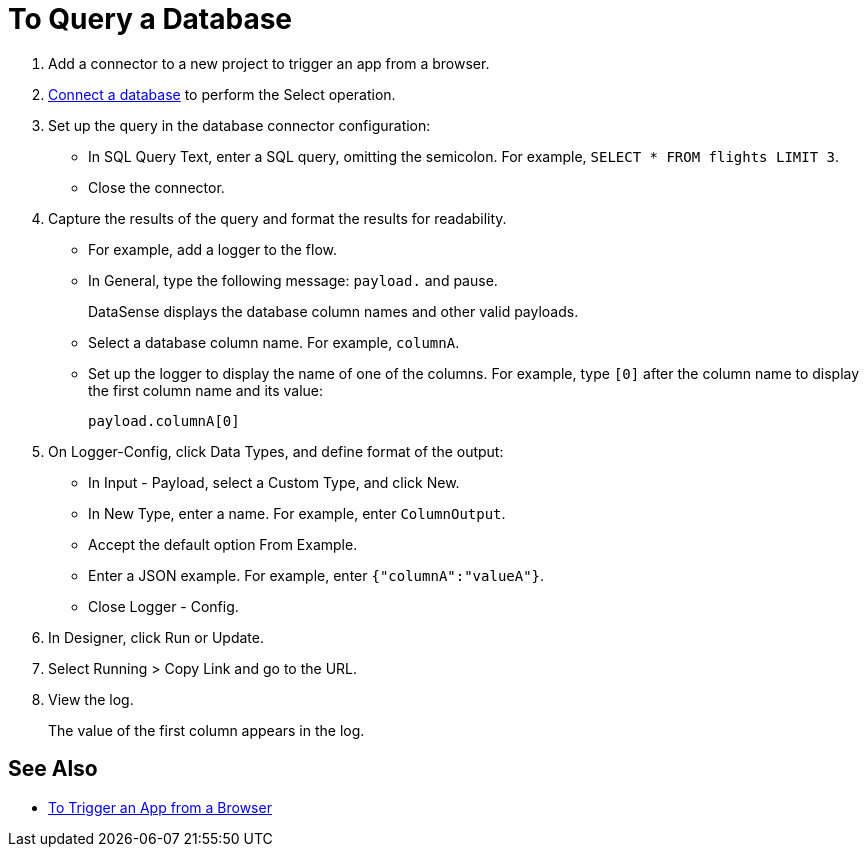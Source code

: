 = To Query a Database

. Add a connector to a new project to trigger an app from a browser. 
. link:/connectors/db-to-connect-database[Connect a database] to perform the Select operation.
. Set up the query in the database connector configuration:
* In SQL Query Text, enter a SQL query, omitting the semicolon. For example, `SELECT * FROM flights LIMIT 3`. 
* Close the connector.
. Capture the results of the query and format the results for readability. 
* For example, add a logger to the flow.
* In General, type the following message: `payload.` and pause.
+
DataSense displays the database column names and other valid payloads.
+
* Select a database column name. For example, `columnA`.
* Set up the logger to display the name of one of the columns. For example, type `[0]` after the column name to display the first column name and its value:
+
`payload.columnA[0]`
+
. On Logger-Config, click Data Types, and define format of the output:
* In Input -  Payload, select a Custom Type, and click New.
* In New Type, enter a name. For example, enter `ColumnOutput`.
* Accept the default option From Example.
* Enter a JSON example. For example, enter `{"columnA":"valueA"}`.
* Close Logger - Config.
. In Designer, click Run or Update.
. Select Running > Copy Link and go to the URL.
+
. View the log.
+
The value of the first column appears in the log.

== See Also

* link:/connectors/http-to-trigger-app-from-browser[To Trigger an App from a Browser]